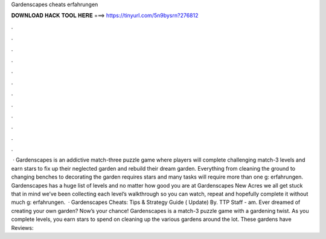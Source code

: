 Gardenscapes cheats erfahrungen

𝐃𝐎𝐖𝐍𝐋𝐎𝐀𝐃 𝐇𝐀𝐂𝐊 𝐓𝐎𝐎𝐋 𝐇𝐄𝐑𝐄 ===> https://tinyurl.com/5n9bysrn?276812

.

.

.

.

.

.

.

.

.

.

.

.

 · Gardenscapes is an addictive match-three puzzle game where players will complete challenging match-3 levels and earn stars to fix up their neglected garden and rebuild their dream garden. Everything from cleaning the ground to changing benches to decorating the garden requires stars and many tasks will require more than one g: erfahrungen. Gardenscapes has a huge list of levels and no matter how good you are at Gardenscapes New Acres we all get stuck  that in mind we’ve been collecting each level’s walkthrough so you can watch, repeat and hopefully complete it without much g: erfahrungen.  · Gardenscapes Cheats: Tips & Strategy Guide ( Update) By. TTP Staff - am. Ever dreamed of creating your own garden? Now’s your chance! Gardenscapes is a match-3 puzzle game with a gardening twist. As you complete levels, you earn stars to spend on cleaning up the various gardens around the lot. These gardens have Reviews: 